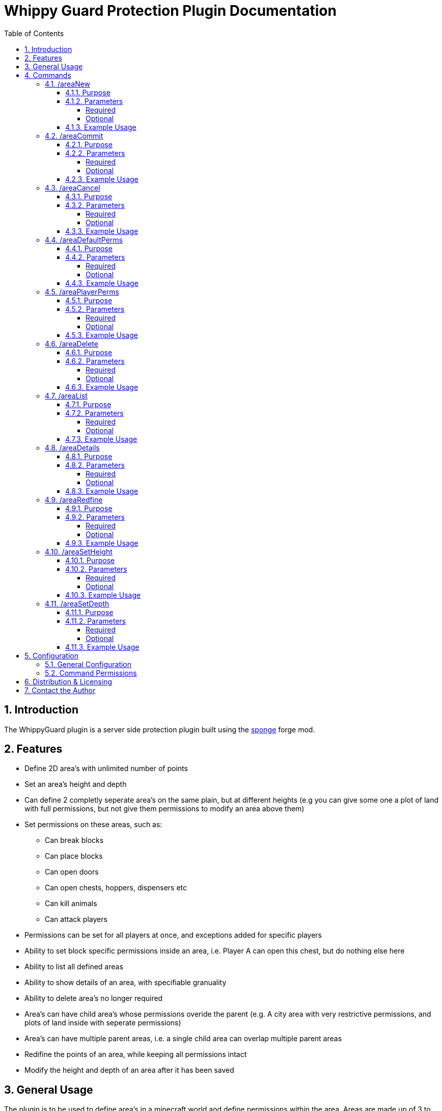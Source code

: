 = Whippy Guard Protection Plugin Documentation
:sectnums:
:sectanchors:
:toc: left
:toclevels: 5
:docinfo2:

== Introduction

The WhippyGuard plugin is a server side protection plugin built using the link:https://www.spongepowered.org/[sponge] forge mod.

== Features

* Define 2D area's with unlimited number of points

* Set an area's height and depth

* Can define 2 completly seperate area's on the same plain, but at different heights (e.g you can give some one a plot of land with full permissions, but not give them permissions to modify an area above them)

* Set permissions on these areas, such as:

** Can break blocks

** Can place blocks

** Can open doors

** Can open chests, hoppers, dispensers etc

** Can kill animals

** Can attack players

* Permissions can be set for all players at once, and exceptions added for specific players

* Ability to set block specific permissions inside an area, i.e. Player A can open this chest, but do nothing else here

* Ability to list all defined areas

* Ability to show details of an area, with specifiable granuality

* Ability to delete area's no longer required

* Area's can have child area's whose permissions overide the parent (e.g. A city area with very restrictive permissions, and plots of land inside with seperate permissions)

* Area's can have multiple parent areas, i.e. a single child area can overlap multiple parent areas

* Redifine the points of an area, while keeping all permissions intact

* Modify the height and depth of an area after it has been saved

== General Usage

The plugin is to be used to define area's in a minecraft world and define permissions within the area. Areas are made up of 3 to many points, and have a specified height and depth.

There are currently 2 ways in which a user can start to define a new area, either by using the /areaNew command where they can specify the height and depth of their area before defining points. Alternatively the user can right click a block with the wand (Bone by default) in order to start defining a new area with max height and depth.

The normal process of actions when working with areas would be the following:

* Define all the points of a new area by right clicking the blocks with a bone, the y co-ordinate is irrelevant.

* Use the /areaCommit command to name and save the area, and override the height and depth if wished

* By default a newly commited area will have all permissions set to false, except for the creator who will have full rights. Using the /areaDefaultPerms command the user can specify the default permissions in this area.

* Using the /areaPlayerPerms the user can then change the permissions in an area for specific players


After these 4 steps the area is fully defined.

== Commands

=== /areaNew

==== Purpose

This command can be used to start a new area with 0 points defined, usefull to have the height and depth of an area set while defining to receive warnings when overlapping with another.

==== Parameters

===== Required

There are no required paramters for this command, using with no paramters will result in a new area with boundless height and depth and 0 points

===== Optional

.Optional Paramerters
[cols="1,4,2"]
|===
|Index | Description | Data Type 

|1
|The height of the area (World Y Co-ordinate)
|Numeric or "boundless"

|2
|The depth of the area (World Y Co-ordinate)
|Numeric or "boundless"
|===

==== Example Usage

To start a new area which ranges from y=-45 to y=45

[source,cmd]
----
/areaNew 45 -45
----

To start a new area which ranges from bedrock to y=45

[source,cmd]
----
/areaNew 45
----

To start a new area which ranges from y-45 to maximum height

[source,cmd]
----
/areaNew boundless -45
----

=== /areaCommit

==== Purpose

The command is used to finalise the creation of an area. After defining 2 points or more an area can be finalised.

==== Parameters

===== Required

.Requried Paramerters
[cols="1,4,2"]
|===
|Index | Description | Data Type 

|1
|The name of the area
|String
|===

===== Optional

.Table Optional Paramerters
[cols="1,4,2"]
|===
|Index | Description | Data Type 

|2
|The height of the area (World Y Co-ordinate)
|Numeric or "boundless"

|3
|The depth of the area (World Y Co-ordinate)
|Numeric or "boundless"
|===

==== Example Usage

To commit an area called area1, keeping it's current set height and depth

[source,cmd]
----
/areaCommit area1
----

To commit an area but change it's height to 50 as well

[source,cmd]
----
/areaCommit area1 50
----

To commit an area but change it's height to 50 and give it boundless depth

[source,cmd]
----
/areaCommit area1 50 boundless
----

=== /areaCancel

==== Purpose

The areaCancel command is used to cancel the area you are currently defining, either after using the areaNew command, or defining some points with the wand.

==== Parameters

===== Required

There are no required parameters for the areaCancel command.

===== Optional

There are no optional parameters for the areaCancel command.

==== Example Usage

To cancel the area in progress of being defined

[source,cmd]
----
/areaCancel
----

=== /areaDefaultPerms

==== Purpose

==== Parameters

===== Required

===== Optional

==== Example Usage

=== /areaPlayerPerms

==== Purpose

==== Parameters

===== Required

===== Optional

==== Example Usage

=== /areaDelete

==== Purpose

Used to delete an area which has been commited.

==== Parameters

===== Required

.Requried Paramerters
[cols="1,4,2"]
|===
|Index | Description | Data Type 

|1
|The name of the area
|String
|===

===== Optional

There are no optional parameters for the areaDelete command.

==== Example Usage

To delete area1 from the saved set of areas.

[source,cmd]
----
/areaDelete area1
----

=== /areaList

==== Purpose

Used to list the names of all the areas saved.

==== Parameters

===== Required

There are no required parameters for the areaCancel command.

===== Optional

There are no optional parameters for the areaCancel command.

==== Example Usage

To list the names of all the areas saved.

[source,cmd]
----
/areaList
----

=== /areaDetails

==== Purpose

==== Parameters

===== Required

===== Optional

==== Example Usage

=== /areaRedfine

==== Purpose

==== Parameters

===== Required

===== Optional

==== Example Usage

=== /areaSetHeight

==== Purpose

==== Parameters

===== Required

===== Optional

==== Example Usage

=== /areaSetDepth

==== Purpose

==== Parameters

===== Required

===== Optional

==== Example Usage

== Configuration

=== General Configuration

=== Command Permissions

== Distribution & Licensing

This plugin can be distributed freely and is under GPL license. It is free to use, modify and distribute.

Allthough not required I would ask if re-distributed you credit the original author WhippyCleric, and add a link to the ore page where the plugin is hosted to allow feedback from end users.

== Contact the Author

Generally I would advise you to put suggestions for improvements or bug reports on link:https://ore-staging.spongepowered.org/[ore]. However if you do wish to contact me directly by mail due to innactivity on the forum feel free to mail me at mailto:WhippyCleric@gmail.com[WhippyCleric@gmail.com]
